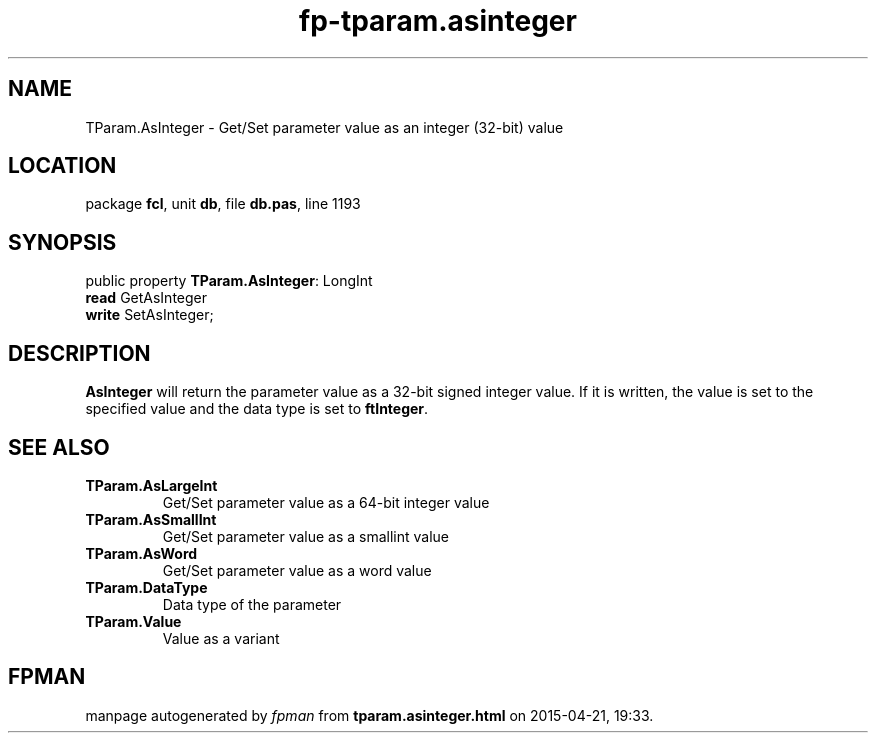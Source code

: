 .\" file autogenerated by fpman
.TH "fp-tparam.asinteger" 3 "2014-03-14" "fpman" "Free Pascal Programmer's Manual"
.SH NAME
TParam.AsInteger - Get/Set parameter value as an integer (32-bit) value
.SH LOCATION
package \fBfcl\fR, unit \fBdb\fR, file \fBdb.pas\fR, line 1193
.SH SYNOPSIS
public property \fBTParam.AsInteger\fR: LongInt
  \fBread\fR GetAsInteger
  \fBwrite\fR SetAsInteger;
.SH DESCRIPTION
\fBAsInteger\fR will return the parameter value as a 32-bit signed integer value. If it is written, the value is set to the specified value and the data type is set to \fBftInteger\fR.


.SH SEE ALSO
.TP
.B TParam.AsLargeInt
Get/Set parameter value as a 64-bit integer value
.TP
.B TParam.AsSmallInt
Get/Set parameter value as a smallint value
.TP
.B TParam.AsWord
Get/Set parameter value as a word value
.TP
.B TParam.DataType
Data type of the parameter
.TP
.B TParam.Value
Value as a variant

.SH FPMAN
manpage autogenerated by \fIfpman\fR from \fBtparam.asinteger.html\fR on 2015-04-21, 19:33.

